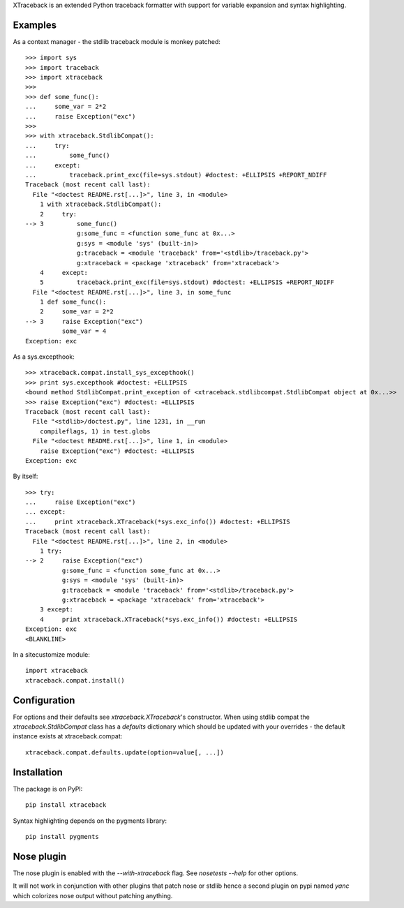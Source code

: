XTraceback is an extended Python traceback formatter with support for variable
expansion and syntax highlighting.

Examples
--------

As a context manager - the stdlib traceback module is monkey patched::

    >>> import sys
    >>> import traceback
    >>> import xtraceback
    >>>
    >>> def some_func():
    ...     some_var = 2*2
    ...     raise Exception("exc")
    >>>
    >>> with xtraceback.StdlibCompat():
    ...     try:
    ...         some_func()
    ...     except:
    ...         traceback.print_exc(file=sys.stdout) #doctest: +ELLIPSIS +REPORT_NDIFF
    Traceback (most recent call last):
      File "<doctest README.rst[...]>", line 3, in <module>
        1 with xtraceback.StdlibCompat():
        2     try:
    --> 3         some_func()
                  g:some_func = <function some_func at 0x...>
                  g:sys = <module 'sys' (built-in)>
                  g:traceback = <module 'traceback' from='<stdlib>/traceback.py'>
                  g:xtraceback = <package 'xtraceback' from='xtraceback'>
        4     except:
        5         traceback.print_exc(file=sys.stdout) #doctest: +ELLIPSIS +REPORT_NDIFF
      File "<doctest README.rst[...]>", line 3, in some_func
        1 def some_func():
        2     some_var = 2*2
    --> 3     raise Exception("exc")
              some_var = 4
    Exception: exc

As a sys.excepthook::

    >>> xtraceback.compat.install_sys_excepthook()
    >>> print sys.excepthook #doctest: +ELLIPSIS
    <bound method StdlibCompat.print_exception of <xtraceback.stdlibcompat.StdlibCompat object at 0x...>>
    >>> raise Exception("exc") #doctest: +ELLIPSIS
    Traceback (most recent call last):
      File "<stdlib>/doctest.py", line 1231, in __run
        compileflags, 1) in test.globs
      File "<doctest README.rst[...]>", line 1, in <module>
        raise Exception("exc") #doctest: +ELLIPSIS
    Exception: exc

By itself::

    >>> try:
    ...     raise Exception("exc")
    ... except:
    ...     print xtraceback.XTraceback(*sys.exc_info()) #doctest: +ELLIPSIS
    Traceback (most recent call last):
      File "<doctest README.rst[...]>", line 2, in <module>
        1 try:
    --> 2     raise Exception("exc")
              g:some_func = <function some_func at 0x...>
              g:sys = <module 'sys' (built-in)>
              g:traceback = <module 'traceback' from='<stdlib>/traceback.py'>
              g:xtraceback = <package 'xtraceback' from='xtraceback'>
        3 except:
        4     print xtraceback.XTraceback(*sys.exc_info()) #doctest: +ELLIPSIS
    Exception: exc
    <BLANKLINE>

In a sitecustomize module::

    import xtraceback
    xtraceback.compat.install()

Configuration
-------------

For options and their defaults see `xtraceback.XTraceback`'s constructor. When
using stdlib compat the `xtraceback.StdlibCompat` class has a `defaults`
dictionary which should be updated with your overrides - the default instance
exists at xtraceback.compat::

    xtraceback.compat.defaults.update(option=value[, ...])

Installation
------------

The package is on PyPI::

    pip install xtraceback

Syntax highlighting depends on the pygments library::

    pip install pygments

Nose plugin
-----------

The nose plugin is enabled with the `--with-xtraceback` flag. See `nosetests --help`
for other options.

It will not work in conjunction with other plugins that patch nose or stdlib hence
a second plugin on pypi named `yanc` which colorizes nose output without patching
anything.
